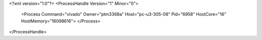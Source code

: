 <?xml version="1.0"?>
<ProcessHandle Version="1" Minor="0">
    <Process Command="vivado" Owner="ptm3368a" Host="pc-u3-305-08" Pid="6958" HostCore="16" HostMemory="16098616">
    </Process>
</ProcessHandle>
